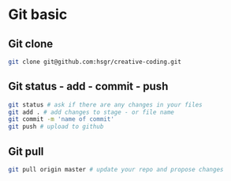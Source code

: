 * Git basic
** Git clone

#+BEGIN_SRC sh
git clone git@github.com:hsgr/creative-coding.git
#+END_SRC

** Git status - add - commit - push

#+BEGIN_SRC sh
git status # ask if there are any changes in your files
git add . # add changes to stage - or file name
git commit -m 'name of commit'
git push # upload to github
#+END_SRC

** Git pull

#+BEGIN_SRC sh
git pull origin master # update your repo and propose changes
#+END_SRC
